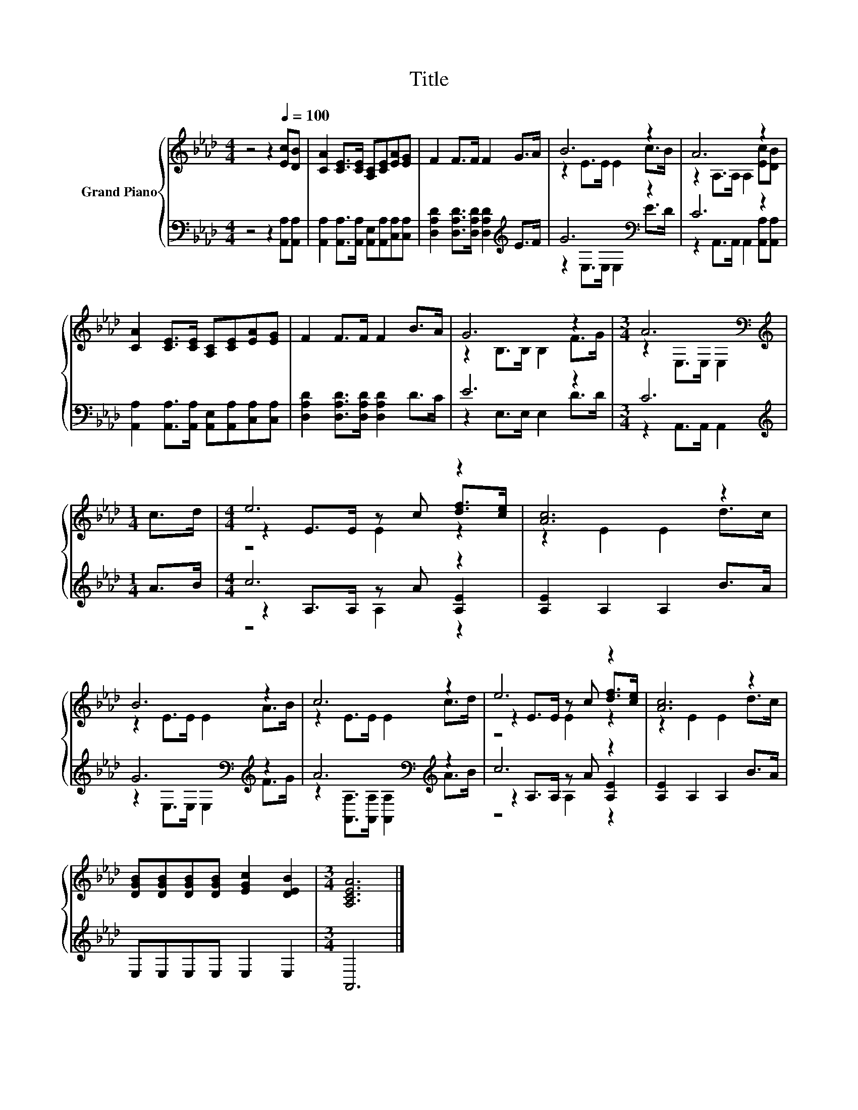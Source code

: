 X:1
T:Title
%%score { ( 1 3 5 ) | ( 2 4 6 ) }
L:1/8
M:4/4
K:Ab
V:1 treble nm="Grand Piano"
V:3 treble 
V:5 treble 
V:2 bass 
V:4 bass 
V:6 bass 
V:1
 z4 z2[Q:1/4=100] [Ec][DB] | [CA]2 [CE]>[CE] [A,C][CE][EA][EG] | F2 F>F F2 G>A | B6 z2 | A6 z2 | %5
 [CA]2 [CE]>[CE] [A,C][CE][EA][EG] | F2 F>F F2 B>A | G6 z2 |[M:3/4] A6[K:bass] | %9
[M:1/4][K:treble] c>d |[M:4/4] e6 z2 | [Ac]6 z2 | B6 z2 | c6 z2 | e6 z2 | [Ac]6 z2 | %16
 [DGB][DGB][DGB][DGB] [EGc]2 [DEB]2 |[M:3/4] [A,CEA]6 |] %18
V:2
 z4 z2 [A,,A,][A,,A,] | [A,,A,]2 [A,,A,]>[A,,A,] [A,,E,][A,,A,][C,A,][C,A,] | %2
 [D,A,D]2 [D,A,D]>[D,A,D] [D,A,D]2[K:treble] E>F | G6[K:bass] z2 | C6 z2 | %5
 [A,,A,]2 [A,,A,]>[A,,A,] [A,,E,][A,,A,][C,A,][C,A,] | [D,A,D]2 [D,A,D]>[D,A,D] [D,A,D]2 D>C | %7
 E6 z2 |[M:3/4] C6 |[M:1/4][K:treble] A>B |[M:4/4] c6 z2 | [A,E]2 A,2 A,2 B>A | %12
 G6[K:bass][K:treble] z2 | A6[K:bass][K:treble] z2 | c6 z2 | [A,E]2 A,2 A,2 B>A | %16
 E,E,E,E, E,2 E,2 |[M:3/4] A,,6 |] %18
V:3
 x8 | x8 | x8 | z2 E>E E2 c>B | z2 A,>A, A,2 [Ec][DB] | x8 | x8 | z2 B,>B, B,2 F>G | %8
[M:3/4] z2[K:bass] E,>E, E,2 |[M:1/4][K:treble] x2 |[M:4/4] z2 E>E z c [df]>[ce] | z2 E2 E2 d>c | %12
 z2 E>E E2 A>B | z2 E>E E2 c>d | z2 E>E z c [df]>[ce] | z2 E2 E2 d>c | x8 |[M:3/4] x6 |] %18
V:4
 x8 | x8 | x6[K:treble] x2 | z2[K:bass] E,>E, E,2 E>D | z2 A,,>A,, A,,2 [A,,A,][A,,A,] | x8 | x8 | %7
 z2 E,>E, E,2 D>D |[M:3/4] z2 A,,>A,, A,,2 |[M:1/4][K:treble] x2 |[M:4/4] z2 A,>A, z A [A,E]2 | %11
 x8 | z2[K:bass] E,>E, E,2[K:treble] F>G | z2[K:bass] [A,,A,]>[A,,A,] [A,,A,]2[K:treble] A>B | %14
 z2 A,>A, z A [A,E]2 | x8 | x8 |[M:3/4] x6 |] %18
V:5
 x8 | x8 | x8 | x8 | x8 | x8 | x8 | x8 |[M:3/4] x2[K:bass] x4 |[M:1/4][K:treble] x2 | %10
[M:4/4] z4 E2 z2 | x8 | x8 | x8 | z4 E2 z2 | x8 | x8 |[M:3/4] x6 |] %18
V:6
 x8 | x8 | x6[K:treble] x2 | x2[K:bass] x6 | x8 | x8 | x8 | x8 |[M:3/4] x6 |[M:1/4][K:treble] x2 | %10
[M:4/4] z4 A,2 z2 | x8 | x2[K:bass] x4[K:treble] x2 | x2[K:bass] x4[K:treble] x2 | z4 A,2 z2 | x8 | %16
 x8 |[M:3/4] x6 |] %18

